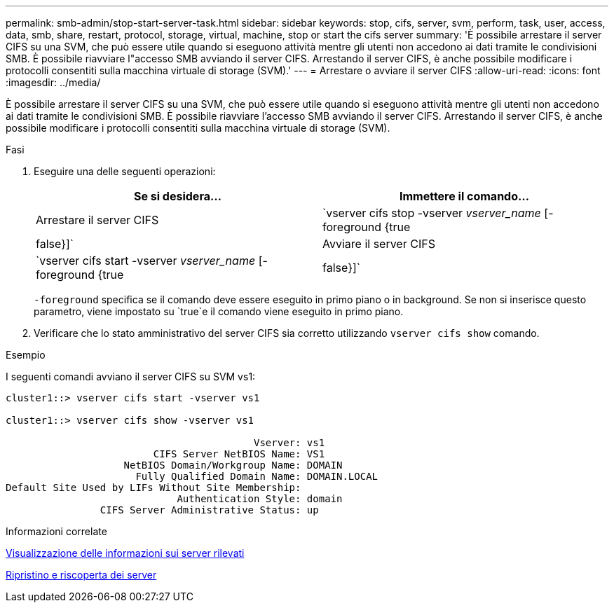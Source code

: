 ---
permalink: smb-admin/stop-start-server-task.html 
sidebar: sidebar 
keywords: stop, cifs, server, svm, perform, task, user, access, data, smb, share, restart, protocol, storage, virtual, machine, stop or start the cifs server 
summary: 'È possibile arrestare il server CIFS su una SVM, che può essere utile quando si eseguono attività mentre gli utenti non accedono ai dati tramite le condivisioni SMB. È possibile riavviare l"accesso SMB avviando il server CIFS. Arrestando il server CIFS, è anche possibile modificare i protocolli consentiti sulla macchina virtuale di storage (SVM).' 
---
= Arrestare o avviare il server CIFS
:allow-uri-read: 
:icons: font
:imagesdir: ../media/


[role="lead"]
È possibile arrestare il server CIFS su una SVM, che può essere utile quando si eseguono attività mentre gli utenti non accedono ai dati tramite le condivisioni SMB. È possibile riavviare l'accesso SMB avviando il server CIFS. Arrestando il server CIFS, è anche possibile modificare i protocolli consentiti sulla macchina virtuale di storage (SVM).

.Fasi
. Eseguire una delle seguenti operazioni:
+
|===
| Se si desidera... | Immettere il comando... 


 a| 
Arrestare il server CIFS
 a| 
`vserver cifs stop -vserver _vserver_name_ [-foreground {true|false}]`



 a| 
Avviare il server CIFS
 a| 
`vserver cifs start -vserver _vserver_name_ [-foreground {true|false}]`

|===
+
`-foreground` specifica se il comando deve essere eseguito in primo piano o in background. Se non si inserisce questo parametro, viene impostato su `true`e il comando viene eseguito in primo piano.

. Verificare che lo stato amministrativo del server CIFS sia corretto utilizzando `vserver cifs show` comando.


.Esempio
I seguenti comandi avviano il server CIFS su SVM vs1:

[listing]
----
cluster1::> vserver cifs start -vserver vs1

cluster1::> vserver cifs show -vserver vs1

                                          Vserver: vs1
                         CIFS Server NetBIOS Name: VS1
                    NetBIOS Domain/Workgroup Name: DOMAIN
                      Fully Qualified Domain Name: DOMAIN.LOCAL
Default Site Used by LIFs Without Site Membership:
                             Authentication Style: domain
                CIFS Server Administrative Status: up
----
.Informazioni correlate
xref:display-discovered-servers-task.adoc[Visualizzazione delle informazioni sui server rilevati]

xref:reset-rediscovering-servers-task.adoc[Ripristino e riscoperta dei server]
